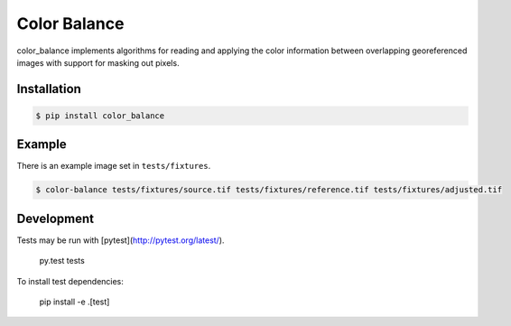 =============
Color Balance
=============

color_balance implements algorithms for reading and applying the color information between overlapping georeferenced images with support for masking out pixels.


.. image:: https://pl-amit.s3.amazonaws.com/demo/color-balance/example.png


Installation
------------

.. code-block:: bash

    $ pip install color_balance


Example
-------

There is an example image set in ``tests/fixtures``.

.. code-block:: bash

    $ color-balance tests/fixtures/source.tif tests/fixtures/reference.tif tests/fixtures/adjusted.tif


Development
-----------

Tests may be run with [pytest](http://pytest.org/latest/).

    py.test tests
    
To install test dependencies:

    pip install -e .[test]